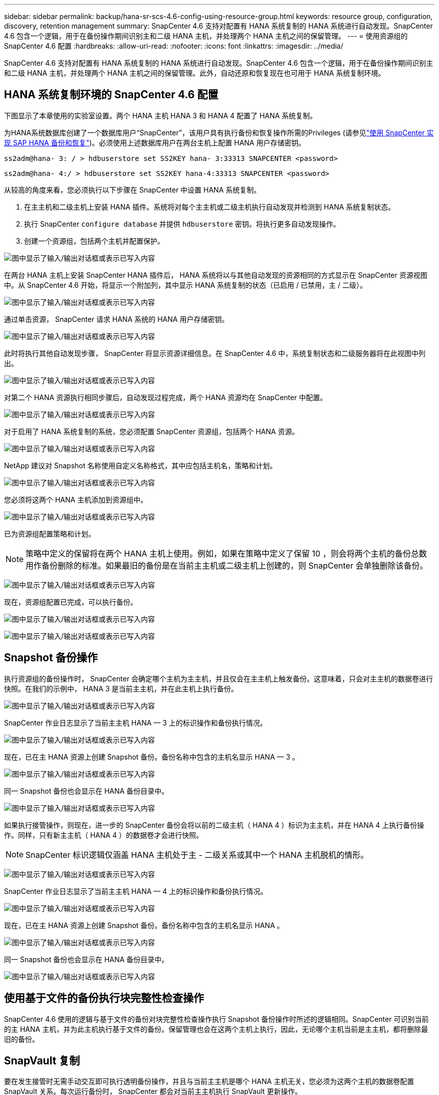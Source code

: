 ---
sidebar: sidebar 
permalink: backup/hana-sr-scs-4.6-config-using-resource-group.html 
keywords: resource group, configuration, discovery, retention management 
summary: SnapCenter 4.6 支持对配置有 HANA 系统复制的 HANA 系统进行自动发现。SnapCenter 4.6 包含一个逻辑，用于在备份操作期间识别主和二级 HANA 主机，并处理两个 HANA 主机之间的保留管理。 
---
= 使用资源组的 SnapCenter 4.6 配置
:hardbreaks:
:allow-uri-read: 
:nofooter: 
:icons: font
:linkattrs: 
:imagesdir: ../media/


[role="lead"]
SnapCenter 4.6 支持对配置有 HANA 系统复制的 HANA 系统进行自动发现。SnapCenter 4.6 包含一个逻辑，用于在备份操作期间识别主和二级 HANA 主机，并处理两个 HANA 主机之间的保留管理。此外，自动还原和恢复现在也可用于 HANA 系统复制环境。



== HANA 系统复制环境的 SnapCenter 4.6 配置

下图显示了本章使用的实验室设置。两个 HANA 主机 HANA 3 和 HANA 4 配置了 HANA 系统复制。

为HANA系统数据库创建了一个数据库用户“SnapCenter”，该用户具有执行备份和恢复操作所需的Privileges (请参见link:hana-br-scs-overview.html["使用 SnapCenter 实现 SAP HANA 备份和恢复"^])。必须使用上述数据库用户在两台主机上配置 HANA 用户存储密钥。

....
ss2adm@hana- 3: / > hdbuserstore set SS2KEY hana- 3:33313 SNAPCENTER <password>
....
....
ss2adm@hana- 4:/ > hdbuserstore set SS2KEY hana-4:33313 SNAPCENTER <password>
....
从较高的角度来看，您必须执行以下步骤在 SnapCenter 中设置 HANA 系统复制。

. 在主主机和二级主机上安装 HANA 插件。系统将对每个主主机或二级主机执行自动发现并检测到 HANA 系统复制状态。
. 执行 SnapCenter `configure database` 并提供 `hdbuserstore` 密钥。将执行更多自动发现操作。
. 创建一个资源组，包括两个主机并配置保护。


image:saphana-sr-scs-image6.png["图中显示了输入/输出对话框或表示已写入内容"]

在两台 HANA 主机上安装 SnapCenter HANA 插件后， HANA 系统将以与其他自动发现的资源相同的方式显示在 SnapCenter 资源视图中。从 SnapCenter 4.6 开始，将显示一个附加列，其中显示 HANA 系统复制的状态（已启用 / 已禁用，主 / 二级）。

image:saphana-sr-scs-image7.png["图中显示了输入/输出对话框或表示已写入内容"]

通过单击资源， SnapCenter 请求 HANA 系统的 HANA 用户存储密钥。

image:saphana-sr-scs-image8.png["图中显示了输入/输出对话框或表示已写入内容"]

此时将执行其他自动发现步骤， SnapCenter 将显示资源详细信息。在 SnapCenter 4.6 中，系统复制状态和二级服务器将在此视图中列出。

image:saphana-sr-scs-image9.png["图中显示了输入/输出对话框或表示已写入内容"]

对第二个 HANA 资源执行相同步骤后，自动发现过程完成，两个 HANA 资源均在 SnapCenter 中配置。

image:saphana-sr-scs-image10.png["图中显示了输入/输出对话框或表示已写入内容"]

对于启用了 HANA 系统复制的系统，您必须配置 SnapCenter 资源组，包括两个 HANA 资源。

image:saphana-sr-scs-image11.png["图中显示了输入/输出对话框或表示已写入内容"]

NetApp 建议对 Snapshot 名称使用自定义名称格式，其中应包括主机名，策略和计划。

image:saphana-sr-scs-image12.png["图中显示了输入/输出对话框或表示已写入内容"]

您必须将这两个 HANA 主机添加到资源组中。

image:saphana-sr-scs-image13.png["图中显示了输入/输出对话框或表示已写入内容"]

已为资源组配置策略和计划。


NOTE: 策略中定义的保留将在两个 HANA 主机上使用。例如，如果在策略中定义了保留 10 ，则会将两个主机的备份总数用作备份删除的标准。如果最旧的备份是在当前主主机或二级主机上创建的，则 SnapCenter 会单独删除该备份。

image:saphana-sr-scs-image14.png["图中显示了输入/输出对话框或表示已写入内容"]

现在，资源组配置已完成，可以执行备份。

image:saphana-sr-scs-image15.png["图中显示了输入/输出对话框或表示已写入内容"]

image:saphana-sr-scs-image16.png["图中显示了输入/输出对话框或表示已写入内容"]



== Snapshot 备份操作

执行资源组的备份操作时， SnapCenter 会确定哪个主机为主主机，并且仅会在主主机上触发备份。这意味着，只会对主主机的数据卷进行快照。在我们的示例中， HANA 3 是当前主主机，并在此主机上执行备份。

image:saphana-sr-scs-image17.png["图中显示了输入/输出对话框或表示已写入内容"]

SnapCenter 作业日志显示了当前主主机 HANA — 3 上的标识操作和备份执行情况。

image:saphana-sr-scs-image18.png["图中显示了输入/输出对话框或表示已写入内容"]

现在，已在主 HANA 资源上创建 Snapshot 备份。备份名称中包含的主机名显示 HANA — 3 。

image:saphana-sr-scs-image19.png["图中显示了输入/输出对话框或表示已写入内容"]

同一 Snapshot 备份也会显示在 HANA 备份目录中。

image:saphana-sr-scs-image20.png["图中显示了输入/输出对话框或表示已写入内容"]

如果执行接管操作，则现在，进一步的 SnapCenter 备份会将以前的二级主机（ HANA 4 ）标识为主主机，并在 HANA 4 上执行备份操作。同样，只有新主主机（ HANA 4 ）的数据卷才会进行快照。


NOTE: SnapCenter 标识逻辑仅涵盖 HANA 主机处于主 - 二级关系或其中一个 HANA 主机脱机的情形。

image:saphana-sr-scs-image21.png["图中显示了输入/输出对话框或表示已写入内容"]

SnapCenter 作业日志显示了当前主主机 HANA — 4 上的标识操作和备份执行情况。

image:saphana-sr-scs-image22.png["图中显示了输入/输出对话框或表示已写入内容"]

现在，已在主 HANA 资源上创建 Snapshot 备份。备份名称中包含的主机名显示 HANA 。

image:saphana-sr-scs-image23.png["图中显示了输入/输出对话框或表示已写入内容"]

同一 Snapshot 备份也会显示在 HANA 备份目录中。

image:saphana-sr-scs-image24.png["图中显示了输入/输出对话框或表示已写入内容"]



== 使用基于文件的备份执行块完整性检查操作

SnapCenter 4.6 使用的逻辑与基于文件的备份对块完整性检查操作执行 Snapshot 备份操作时所述的逻辑相同。SnapCenter 可识别当前的主 HANA 主机，并为此主机执行基于文件的备份。保留管理也会在这两个主机上执行，因此，无论哪个主机当前是主主机，都将删除最旧的备份。



== SnapVault 复制

要在发生接管时无需手动交互即可执行透明备份操作，并且与当前主主机是哪个 HANA 主机无关，您必须为这两个主机的数据卷配置 SnapVault 关系。每次运行备份时， SnapCenter 都会对当前主主机执行 SnapVault 更新操作。


NOTE: 如果接管到二级主机的时间较长，则二级主机上首次 SnapVault 更新所更改的块数将较高。

由于 SnapVault 目标上的保留管理由 ONTAP 在 SnapCenter 外部进行管理，因此无法在两个 HANA 主机上处理保留。因此，在接管之前创建的备份不会随前一个二级系统上的备份操作一起删除。这些备份会一直保留，直到以前的主备份重新成为主备份为止。为了使这些备份不会阻止日志备份的保留管理，必须在 SnapVault 目标或 HANA 备份目录中手动删除它们。


NOTE: 无法清理所有 SnapVault Snapshot 副本，因为一个 Snapshot 副本会被阻止作为同步点。如果也需要删除最新的 Snapshot 副本，则必须删除 SnapVault 复制关系。在这种情况下， NetApp 建议删除 HANA 备份目录中的备份，以解除日志备份保留管理的阻止。

image:saphana-sr-scs-image25.png["图中显示了输入/输出对话框或表示已写入内容"]



== 保留管理

SnapCenter 4.6 可管理两个 HANA 主机中 Snapshot 备份，块完整性检查操作， HANA 备份目录条目和日志备份（如果未禁用）的保留，因此，无论当前是主主机还是二级主机，都无关紧要。无论当前主主机还是二级主机上是否需要执行删除操作， HANA 目录中的备份（数据和日志）和条目都会根据定义的保留时间进行删除。换言之，如果执行接管操作和 / 或在另一方向配置复制，则无需手动交互。

如果SnapVault复制是数据保护策略的一部分、则在特定场景下需要手动交互、如一节所述link:#snapvault-replication["SnapVault复制"]



== 还原和恢复

下图显示了在两个站点上执行了多个接管并创建了 Snapshot 备份的情形。在当前状态下，主机 HANA 为主主机，最新备份为 T4 ，该备份已在主机 HANA 3 上创建。如果需要执行还原和恢复操作，可以在 SnapCenter 中使用备份 T1 和 T4 进行还原和恢复。在主机 HANA 4 （ t2 ， t3 ）上创建的备份无法使用 SnapCenter 进行还原。必须手动将这些备份复制到 HANA 3 的数据卷以进行恢复。

image:saphana-sr-scs-image26.png["图中显示了输入/输出对话框或表示已写入内容"]

SnapCenter 4.6 资源组配置的还原和恢复操作与自动发现的非系统复制设置相同。所有还原和自动恢复选项均可用。有关详细信息，请参见技术报告link:hana-br-scs-overview.html["TR-4614 ：《使用 SnapCenter 实现 SAP HANA 备份和恢复》"^]。

一节介绍了从在另一台主机上创建的备份执行还原操作link:hana-sr-scs-restore-recovery-other-host-backup.html["从在另一主机上创建的备份还原和恢复"]。
